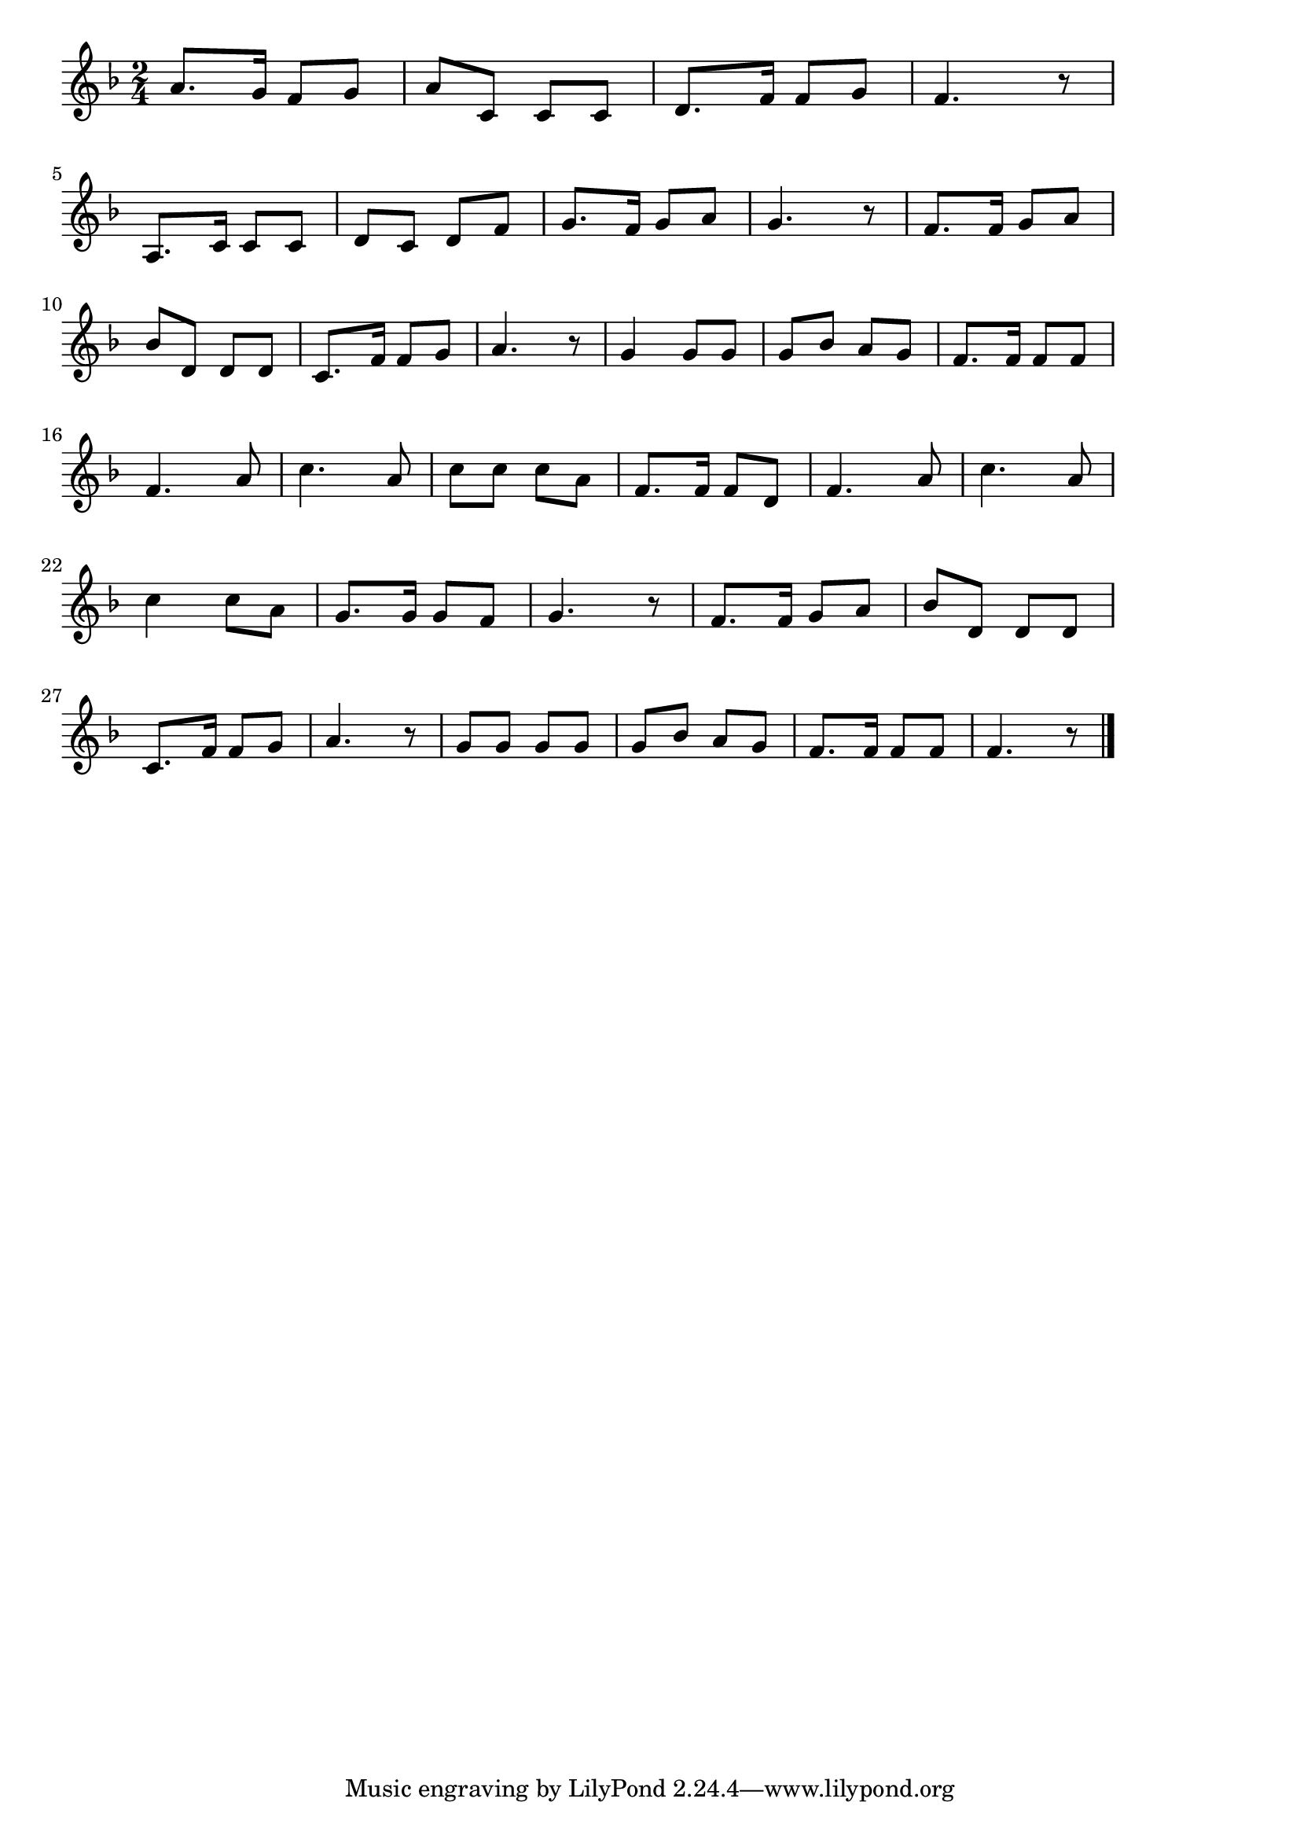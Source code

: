 \version "2.18.2"

% 東京節(パイノパイノパイ)
% \index{とうきょうぶし@東京節(パイノパイノパイ)}

\score {

\layout {
line-width = #170
indent = 0\mm
}

\relative c'' {
\key f \major
\time 2/4
\set Score.tempoHideNote = ##t
\tempo 4=120
\numericTimeSignature

a8. g16 f8 g |%1
a8 c, c c |%2
d8. f16 f8 g |%3
f4. r8 |%4
\break
a,8. c16 c8 c |%5
d8 c d f |%6
g8. f16 g8 a |%7
g4. r8 |%8
f8. f16 g8 a |%9
\break
bes8 d, d d |%10
c8. f16 f8 g |%11
a4. r8 |%12
g4 g8 g |%13
g bes a g |%14
f8. f16 f8 f |%15
\break
f4. a8 |%16
c4. a8 |%17
c c c a |%18
f8. f16 f8 d |%19
f4. a8 |%20
c4. a8 |%21
\break
c 4 c8 a |%22
g8. g16 g8 f |%23
g4. r8 |%24
f8. f16 g8 a |%25
bes d, d d |%26
\break
c8. f16 f8 g |%27
a4. r8 |%28
g g g g |%29
g bes a g |%30
f8. f16 f8 f |%31
f4. r8 |%32



\bar "|."
}

\midi {}

}